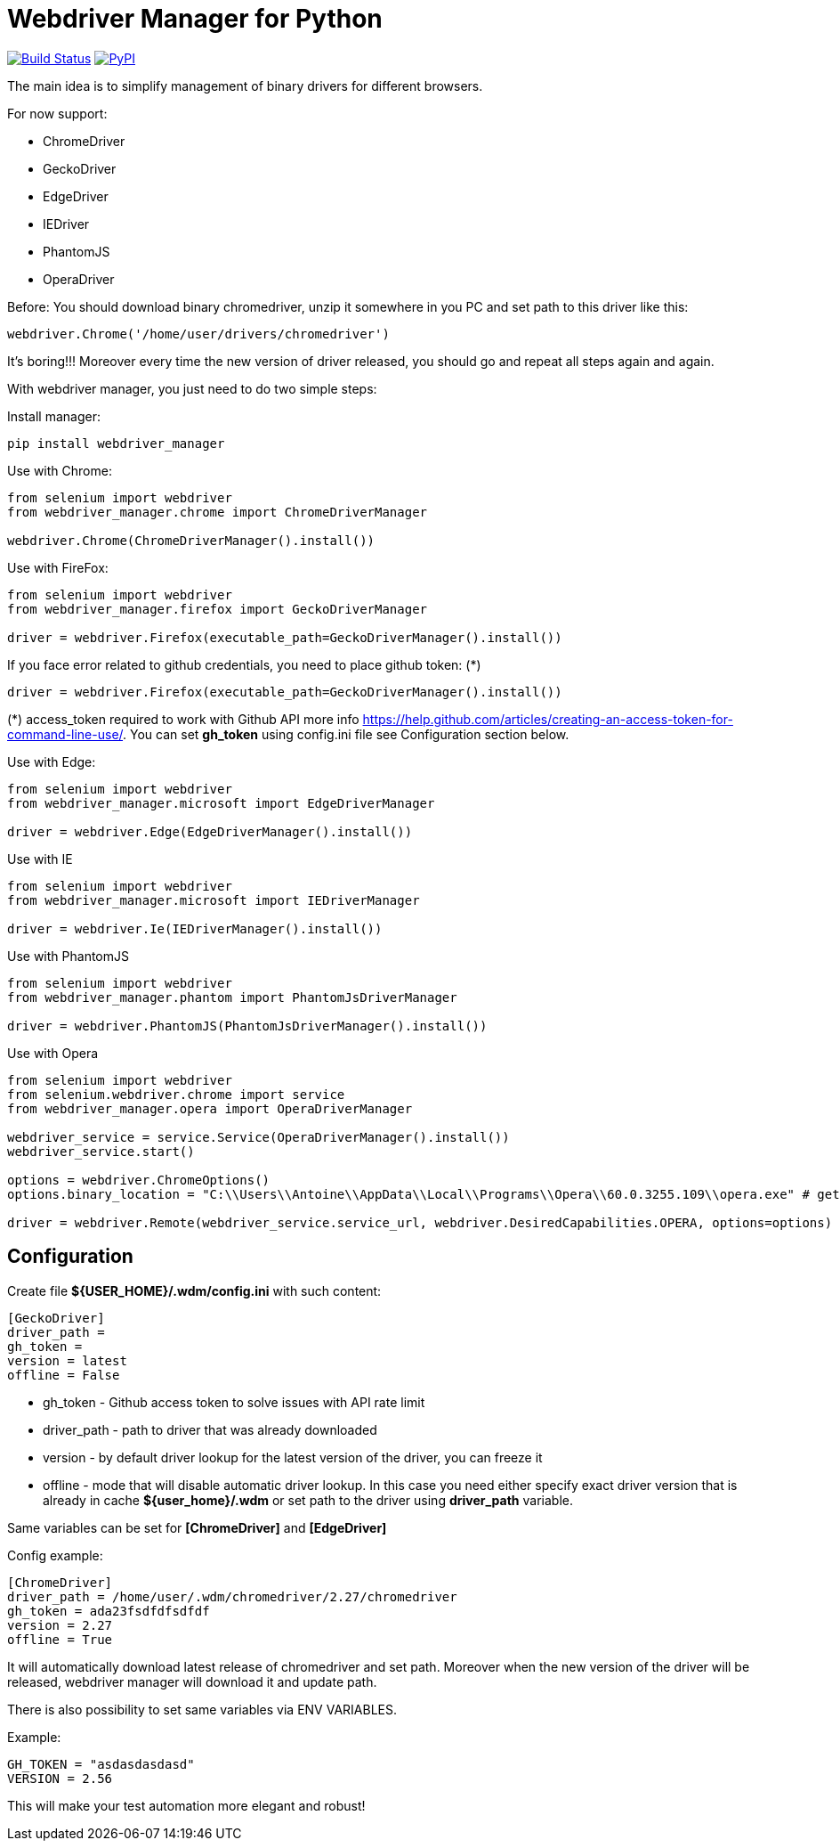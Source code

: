 = Webdriver Manager for Python

image:https://travis-ci.org/SergeyPirogov/webdriver_manager.svg?branch=master["Build Status", link="https://travis-ci.org/SergeyPirogov/webdriver_manager"]
image:https://img.shields.io/pypi/v/webdriver_manager.svg["PyPI", link="https://pypi.org/project/webdriver-manager/"]

The main idea is to simplify management of binary drivers for different browsers.

For now support:

- ChromeDriver
- GeckoDriver
- EdgeDriver
- IEDriver
- PhantomJS
- OperaDriver

Before:
You should download binary chromedriver, unzip it somewhere in you PC and set path to this driver like this:

```
webdriver.Chrome('/home/user/drivers/chromedriver')
```

It's boring!!! Moreover every time the new version of driver released, you should go and repeat all steps again and again.

With webdriver manager, you just need to do two simple steps:

Install manager:

```
pip install webdriver_manager
```

Use with Chrome:

```python
from selenium import webdriver
from webdriver_manager.chrome import ChromeDriverManager

webdriver.Chrome(ChromeDriverManager().install())
```
Use with FireFox:

```python
from selenium import webdriver
from webdriver_manager.firefox import GeckoDriverManager

driver = webdriver.Firefox(executable_path=GeckoDriverManager().install())
```
If you face error related to github credentials, you need to place github token: (*)

```python
driver = webdriver.Firefox(executable_path=GeckoDriverManager().install())
```
(*) access_token required to work with Github API more info https://help.github.com/articles/creating-an-access-token-for-command-line-use/. You can set **gh_token** using config.ini file see Configuration section below.

Use with Edge:

```python
from selenium import webdriver
from webdriver_manager.microsoft import EdgeDriverManager

driver = webdriver.Edge(EdgeDriverManager().install())
```

Use with IE

```python
from selenium import webdriver
from webdriver_manager.microsoft import IEDriverManager

driver = webdriver.Ie(IEDriverManager().install())

```

Use with PhantomJS

```python
from selenium import webdriver
from webdriver_manager.phantom import PhantomJsDriverManager

driver = webdriver.PhantomJS(PhantomJsDriverManager().install())
```

Use with Opera

```python
from selenium import webdriver
from selenium.webdriver.chrome import service
from webdriver_manager.opera import OperaDriverManager

webdriver_service = service.Service(OperaDriverManager().install())
webdriver_service.start()

options = webdriver.ChromeOptions()
options.binary_location = "C:\\Users\\Antoine\\AppData\\Local\\Programs\\Opera\\60.0.3255.109\\opera.exe" # getting error without this line

driver = webdriver.Remote(webdriver_service.service_url, webdriver.DesiredCapabilities.OPERA, options=options)

```

== Configuration
Create file **${USER_HOME}/.wdm/config.ini** with such content:

```
[GeckoDriver]
driver_path =
gh_token =
version = latest
offline = False
```
* gh_token - Github access token to solve issues with API rate limit
* driver_path - path to driver that was already downloaded 
* version - by default driver lookup for the latest version of the driver, you can freeze it
* offline - mode that will disable automatic driver lookup. In this case you need either specify exact driver version that is already in cache **${user_home}/.wdm** or set path to the driver using **driver_path** variable.

Same variables can be set for **[ChromeDriver]** and **[EdgeDriver]**

Config example:

```
[ChromeDriver]
driver_path = /home/user/.wdm/chromedriver/2.27/chromedriver
gh_token = ada23fsdfdfsdfdf
version = 2.27
offline = True
```

It will automatically download latest release of chromedriver and set path. Moreover when the new version of the driver
will be released, webdriver manager will download it and update path.

There is also possibility to set same variables via ENV VARIABLES.

Example:

```
GH_TOKEN = "asdasdasdasd"
VERSION = 2.56
```

This will make your test automation more elegant and robust!

